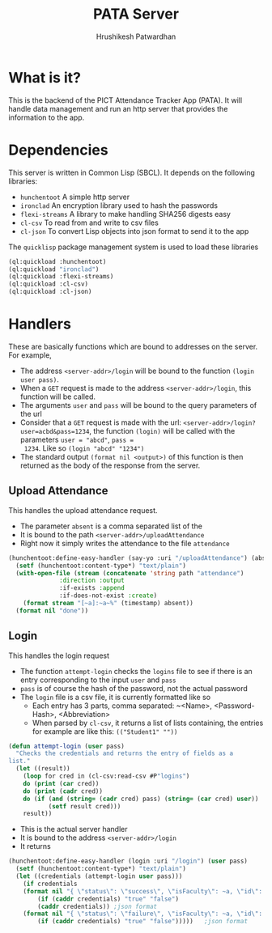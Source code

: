 #+title: PATA Server
#+author: Hrushikesh Patwardhan

* What is it?
This is the backend of the PICT Attendance Tracker App (PATA). It will
handle data management and run an http server that provides the
information to the app.

* Dependencies
This server is written in Common Lisp (SBCL). It depends on the
following libraries:
+ ~hunchentoot~ A simple http server
+ ~ironclad~ An encryption library used to hash the passwords
+ ~flexi-streams~ A library to make handling SHA256 digests easy
+ ~cl-csv~ To read from and write to csv files
+ ~cl-json~ To convert Lisp objects into json format to send it to the
  app

The ~quicklisp~ package management system is used to load these
libraries

#+begin_src lisp
(ql:quickload :hunchentoot)
(ql:quickload "ironclad")
(ql:quickload :flexi-streams)
(ql:quickload :cl-csv)
(ql:quickload :cl-json)
#+end_src

* Handlers
These are basically functions which are bound to addresses on the
server. For example,
+ The address ~<server-addr>/login~ will be bound to the function
  ~(login user pass)~.
+ When a ~GET~ request is made to the address ~<server-addr>/login~,
  this function will be called.
+ The arguments ~user~ and ~pass~ will be bound to the query
  parameters of the url
+ Consider that a ~GET~ request is made with the url:
  ~<server-addr>/login?user=acbd&pass=1234~, the function ~(login)~
  will be called with the parameters ~user = "abcd"~, ~pass =
  1234~. Like so ~(login "abcd" "1234")~
+ The standard output ~(format nil <output>)~ of this function is then
  returned as the body of the response from the server.
  
** Upload Attendance
This handles the upload attendance request.
+ The parameter ~absent~ is a comma separated list of the
+ It is bound to the path ~<server-addr>/uploadAttendance~
+ Right now it simply writes the attendance to the file ~attendance~

#+begin_src lisp
(hunchentoot:define-easy-handler (say-yo :uri "/uploadAttendance") (absent)
  (setf (hunchentoot:content-type*) "text/plain")
  (with-open-file (stream (concatenate 'string path "attendance")
			  :direction :output
			  :if-exists :append
			  :if-does-not-exist :create)
    (format stream "[~a]:~a~%" (timestamp) absent))
  (format nil "done"))
#+end_src

** Login
This handles the login request

+ The function ~attempt-login~ checks the ~logins~ file to see if
  there is an entry corresponding to the input ~user~ and ~pass~
+ ~pass~ is of course the hash of the password, not the actual password
+ The ~login~ file is a csv file, it is currently formatted like so
  + Each entry has 3 parts, comma separated: ~<Name>, <Password-Hash>, <Abbreviation>
  + When parsed by ~cl-csv~, it returns a list of lists containing,
    the entries for example are like this:
    ~(("Student1" ""))~

#+begin_src lisp
(defun attempt-login (user pass)
  "Checks the credentials and returns the entry of fields as a
list."
  (let ((result))
    (loop for cred in (cl-csv:read-csv #P"logins")
	do (print (car cred))
	do (print (cadr cred))
	do (if (and (string= (cadr cred) pass) (string= (car cred) user))    
	       (setf result cred)))
    result))
#+end_src

+ This is the actual server handler
+ It is bound to the address ~<server-addr>/login~
+ It returns 

#+begin_src lisp
(hunchentoot:define-easy-handler (login :uri "/login") (user pass)
  (setf (hunchentoot:content-type*) "text/plain")
  (let ((credentials (attempt-login user pass)))
    (if credentials
	(format nil "{ \"status\": \"success\", \"isFaculty\": ~a, \"id\": \"~a\" }"
		(if (caddr credentials) "true" "false")
		(caddr credentials)) ;json format
	(format nil "{ \"status\": \"failure\", \"isFaculty\": ~a, \"id\": \"\" }"
		(if (caddr credentials) "true" "false")))))   ;json format
#+end_src
